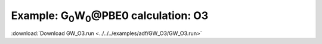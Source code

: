 .. _example GW_O3:

Example: G\ :sub:`0`\ W\ :sub:`0`\ \@PBE0 calculation: O3
=========================================================

:download:`Download GW_O3.run <../../../examples/adf/GW_O3/GW_O3.run>` 

.. literalinclude :: ../../../examples/adf/GW_O3/GW_O3.run 
   :language: bash 
